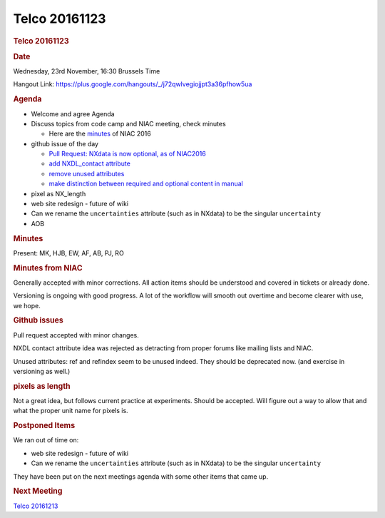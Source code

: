 =================
Telco 20161123
=================

.. container:: content

   .. container:: page

      .. rubric:: Telco 20161123
         :name: telco-20161123
         :class: page-title

      .. rubric:: Date
         :name: Telco_20161123_date

      Wednesday, 23rd November, 16:30 Brussels Time

      Hangout Link:
      https://plus.google.com/hangouts/_/j72qwlvegiojjpt3a36pfhow5ua

      .. rubric:: Agenda
         :name: Telco_20161123_agenda

      -  Welcome and agree Agenda
      -  Discuss topics from code camp and NIAC meeting, check minutes

         -  Here are the `minutes <NIAC2016Minutes.html>`__ of NIAC 2016

      -  github issue of the day

         -  `Pull Request: NXdata is now optional, as of
            NIAC2016 <https://github.com/nexusformat/definitions/pull/496>`__
         -  `add NXDL_contact
            attribute <https://github.com/nexusformat/definitions/issues/451>`__
         -  `remove unused
            attributes <https://github.com/nexusformat/definitions/issues/330>`__
         -  `make distinction between required and optional content in
            manual <https://github.com/nexusformat/definitions/issues/277>`__

      -  pixel as NX_length
      -  web site redesign - future of wiki
      -  Can we rename the ``uncertainties`` attribute (such as in
         NXdata) to be the singular ``uncertainty``
      -  AOB

      .. rubric:: Minutes
         :name: Telco_20161123_minutes

      Present: MK, HJB, EW, AF, AB, PJ, RO

      .. rubric:: Minutes from NIAC
         :name: Telco_20161123_minutes-from-niac

      Generally accepted with minor corrections. All action items should
      be understood and covered in tickets or already done.

      Versioning is ongoing with good progress. A lot of the workflow
      will smooth out overtime and become clearer with use, we hope.

      .. rubric:: Github issues
         :name: Telco_20161123_github-issues

      Pull request accepted with minor changes.

      NXDL contact attribute idea was rejected as detracting from proper
      forums like mailing lists and NIAC.

      Unused attributes: ref and refindex seem to be unused indeed. They
      should be deprecated now. (and exercise in versioning as well.)

      .. rubric:: pixels as length
         :name: pixels-as-length

      Not a great idea, but follows current practice at experiments.
      Should be accepted. Will figure out a way to allow that and what
      the proper unit name for pixels is.

      .. rubric:: Postponed Items
         :name: postponed-items

      We ran out of time on:

      -  web site redesign - future of wiki
      -  Can we rename the ``uncertainties`` attribute (such as in
         NXdata) to be the singular ``uncertainty``

      They have been put on the next meetings    agenda with some other
      items that came up.

      .. rubric:: Next Meeting
         :name: Telco_20161123_next-meeting

      `Telco 20161213 <Telco_20161213.html>`__
